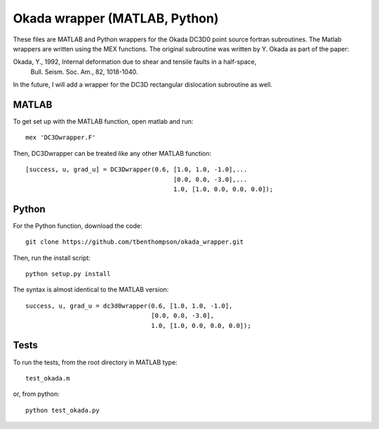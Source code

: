 Okada wrapper (MATLAB, Python)
======

These files are MATLAB and Python wrappers for the Okada DC3D0 point source 
fortran subroutines. The Matlab wrappers are written using the MEX functions.
The original subroutine was written by Y. Okada as part of the paper:

Okada, Y., 1992, Internal deformation due to shear and tensile faults in a half-space, 
 Bull. Seism. Soc. Am., 82, 1018-1040. 

In the future, I will add a wrapper for the DC3D rectangular dislocation 
subroutine as well.

MATLAB
----

To get set up with the MATLAB function, open matlab and run::

    mex 'DC3Dwrapper.F'

Then, DC3Dwrapper can be treated like any other MATLAB function::

    [success, u, grad_u] = DC3Dwrapper(0.6, [1.0, 1.0, -1.0],...
                                            [0.0, 0.0, -3.0],...
                                            1.0, [1.0, 0.0, 0.0, 0.0]);

Python
----

For the Python function, download the code::

    git clone https://github.com/tbenthompson/okada_wrapper.git

Then, run the install script::

    python setup.py install

The syntax is almost identical to the MATLAB version::

    success, u, grad_u = dc3d0wrapper(0.6, [1.0, 1.0, -1.0],
                                      [0.0, 0.0, -3.0],
                                      1.0, [1.0, 0.0, 0.0, 0.0]);

Tests
----

To run the tests, from the root directory in MATLAB type::

    test_okada.m

or, from python::
    
    python test_okada.py
